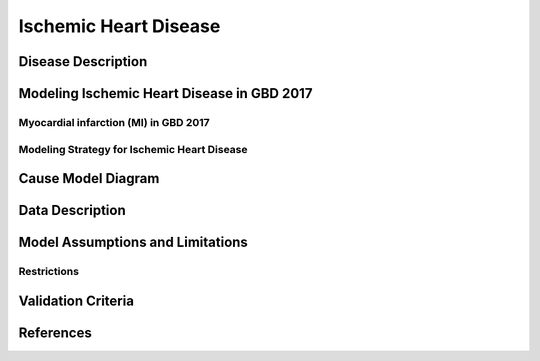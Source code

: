 .. _2017_cause_ischemic_heart_disease:

======================
Ischemic Heart Disease
======================

Disease Description
-------------------

.. todo::

   Add more information and references. In particular, find data about global prevalence and relation to disease fatal and non-fatal description.





Modeling Ischemic Heart Disease in GBD 2017
-------------------------------------------

Myocardial infarction (MI) in GBD 2017
++++++++++++++++++++++++++++++++++++++


Modeling Strategy for Ischemic Heart Disease
++++++++++++++++++++++++++++++++++++++++++++

Cause Model Diagram
--------------------
.. image:: ischemic_heart_disease_transitions.svg
  :width: 150


Data Description
----------------

.. todo::

   Add tables describing data sources for the Vivarium model.


Model Assumptions and Limitations
---------------------------------
Restrictions
++++++++++++
.. todo:: 

    Restriction type (Yll only, YLD only, YLL age start, YLL age end, YLD age start, YLD age end, male only, female only). 
    Value (True, False, 5, 255, 13, No)

.. todo::

   Describe more assumptions and limitations of the model.


Validation Criteria
-------------------

.. todo::

   Describe tests for model validation.


References
----------
